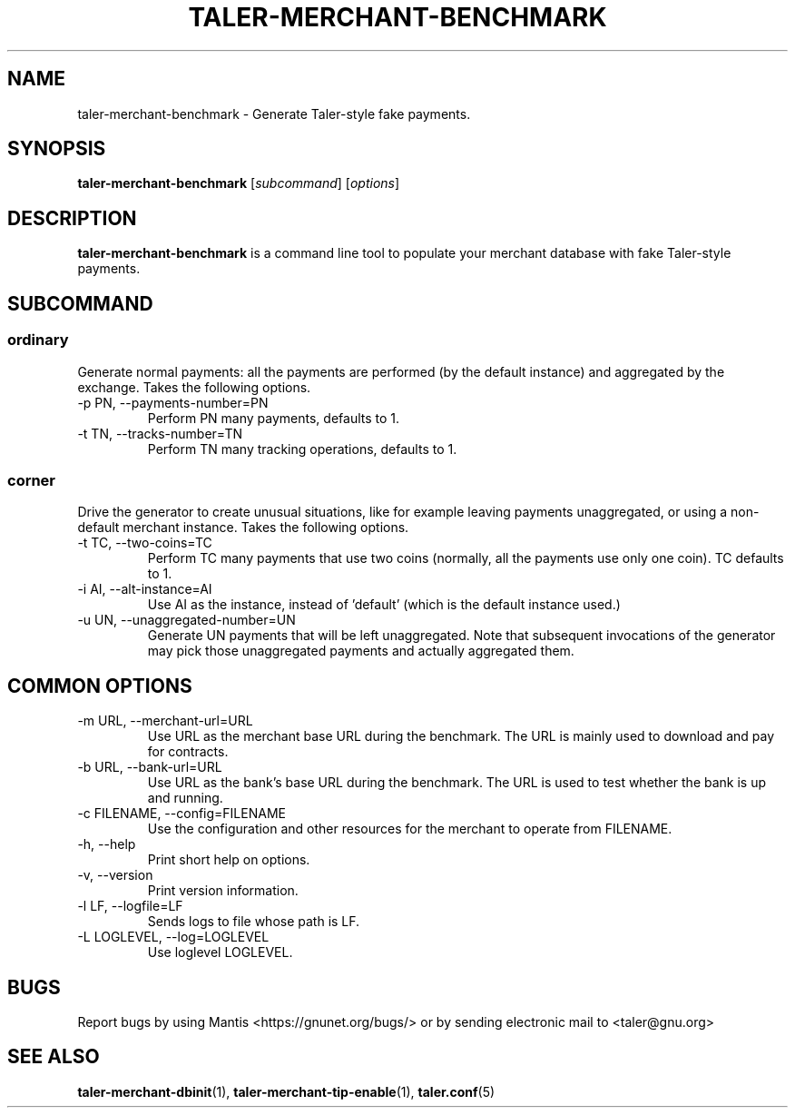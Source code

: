 .TH TALER\-MERCHANT\-BENCHMARK 1 "Mar 5, 2019" "GNU Taler"

.SH NAME
taler\-merchant\-benchmark \- Generate Taler\-style fake payments.

.SH SYNOPSIS
.B taler\-merchant\-benchmark
.RI [ subcommand ]
.RI [ options ]
.br

.SH DESCRIPTION
\fBtaler\-merchant\-benchmark\fP is a command line tool to populate your merchant database with fake Taler\-style payments.

.SH SUBCOMMAND
.B
.SS ordinary
Generate normal payments: all the payments are performed (by the default instance) and aggregated by the exchange.
Takes the following options.

.B
.IP "\-p PN,  \-\-payments\-number=PN"
Perform PN many payments, defaults to 1.

.B
.IP "\-t TN,  \-\-tracks\-number=TN"
Perform TN many tracking operations, defaults to 1.

.B
.SS corner
Drive the generator to create unusual situations, like for example leaving payments
unaggregated, or using a non-default merchant instance.  Takes the following options.

.B
.IP "\-t TC, \-\-two\-coins=TC"
Perform TC many payments that use two coins (normally, all the payments use only one coin).  TC defaults to 1.

.B
.IP "\-i AI, \-\-alt\-instance=AI"
Use AI as the instance, instead of 'default' (which is the default instance used.)

.B
.IP "\-u UN, \-\-unaggregated\-number=UN"
Generate UN payments that will be left unaggregated.  Note that subsequent invocations of the generator may pick
those unaggregated payments and actually aggregated them.


.SH COMMON OPTIONS

.B
.IP "\-m URL, \-\-merchant\-url=URL"
Use URL as the merchant base URL during the benchmark.  The URL is mainly used to download and pay for contracts.

.B
.IP "\-b URL, \-\-bank\-url=URL"
Use URL as the bank's base URL during the benchmark.  The URL is used to test whether the bank is up and running.

.B
.IP "\-c FILENAME,  \-\-config=FILENAME"
Use the configuration and other resources for the merchant to operate from FILENAME.

.B
.IP "\-h, \-\-help"
Print short help on options.

.B
.IP "\-v, \-\-version"
Print version information.

.B
.IP "\-l LF, \-\-logfile=LF"
Sends logs to file whose path is LF.

.B
.IP "\-L LOGLEVEL, \-\-log=LOGLEVEL"
Use loglevel LOGLEVEL.

.SH BUGS
Report bugs by using Mantis <https://gnunet.org/bugs/> or by sending electronic mail to <taler@gnu.org>

.SH "SEE ALSO"
\fBtaler\-merchant\-dbinit\fP(1), \fBtaler\-merchant\-tip\-enable\fP(1), \fBtaler.conf\fP(5)
